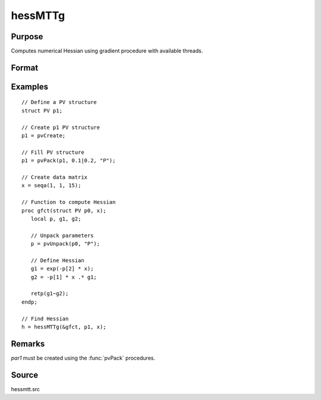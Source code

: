 
hessMTTg
==============================================

Purpose
----------------

Computes numerical Hessian using gradient procedure with available threads.

Format
----------------
.. function:: h = hessMTTg(&gfct, par1, data1)

    :param &gfct: pointer to procedure computing either 1xK gradient or NxK Jacobian
    :type &gfct: scalar

    :param par1: structure of type :class:`PV` containing parameter vector at which Hessian is to be evaluated
    :type par1: struct

    :param data1: structure of type :class:`DS` containing any data needed by *fct*
    :type data1: struct

    :return h: Hessian

    :rtype h: KxK matrix

Examples
----------------

::

    // Define a PV structure
    struct PV p1;

    // Create p1 PV structure
    p1 = pvCreate;

    // Fill PV structure
    p1 = pvPack(p1, 0.1|0.2, "P");

    // Create data matrix
    x = seqa(1, 1, 15);

    // Function to compute Hessian
    proc gfct(struct PV p0, x);
       local p, g1, g2;

       // Unpack parameters
       p = pvUnpack(p0, "P");

       // Define Hessian
       g1 = exp(-p[2] * x);
       g2 = -p[1] * x .* g1;

       retp(g1~g2);
    endp;

    // Find Hessian
    h = hessMTTg(&gfct, p1, x);

Remarks
-------

*par1* must be created using the :func:`pvPack` procedures.


Source
------

hessmtt.src
